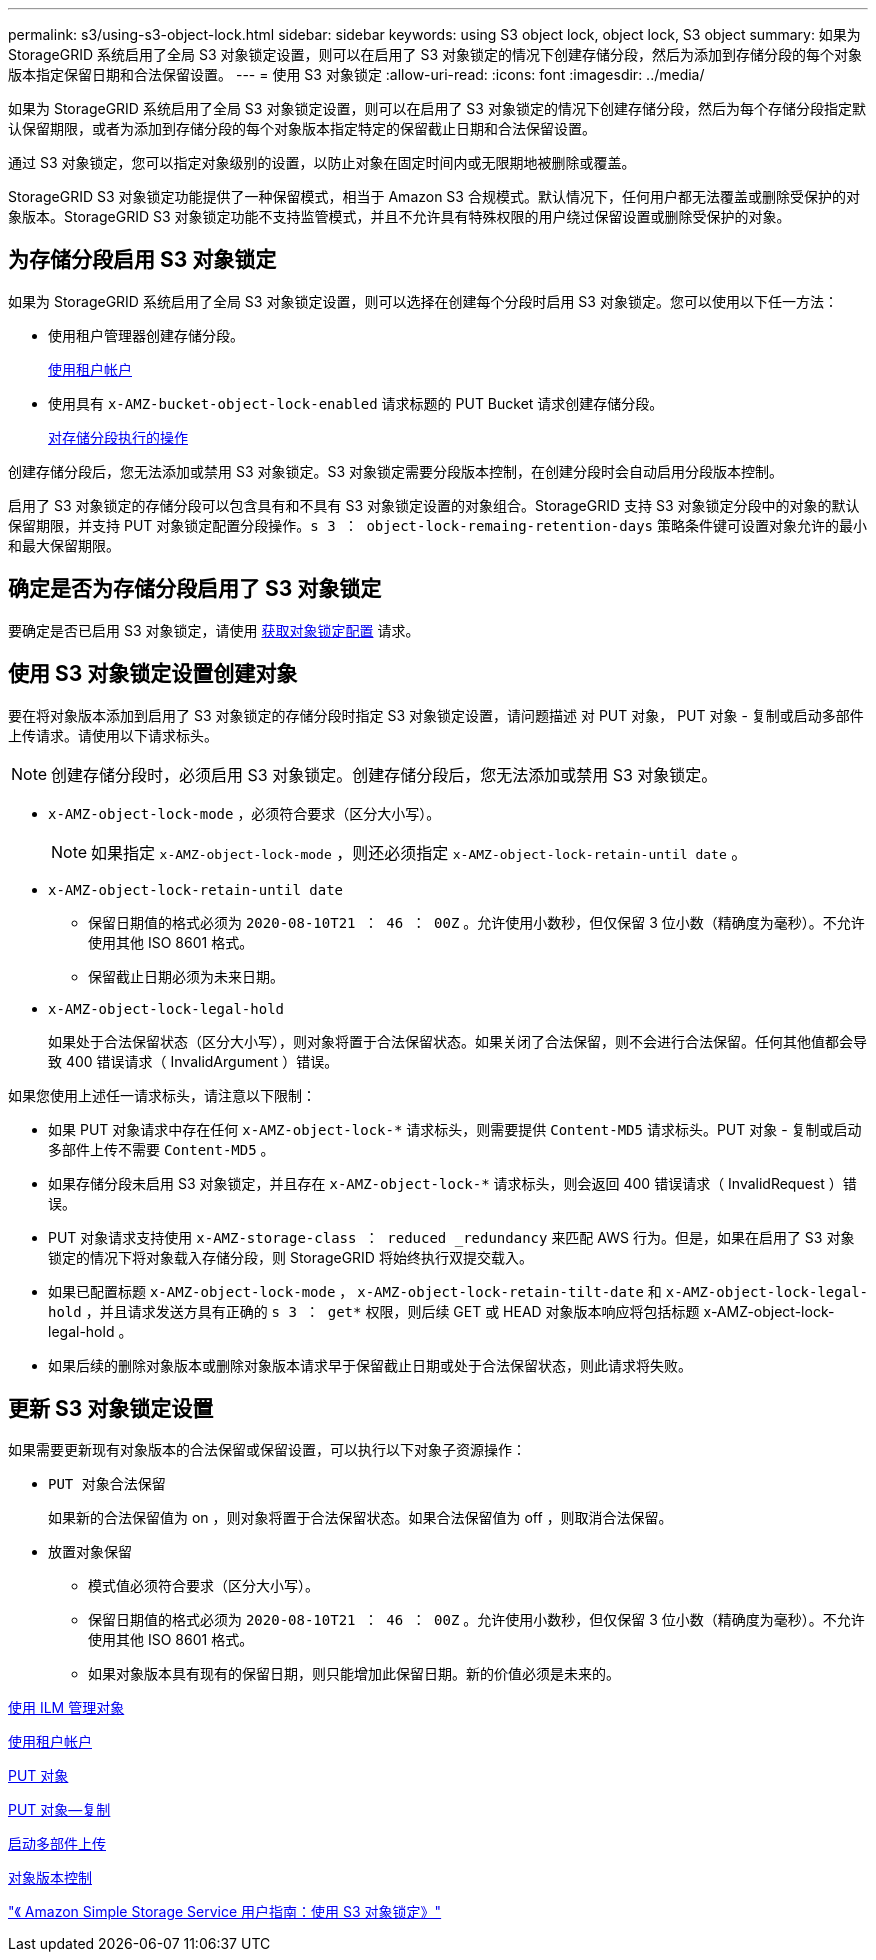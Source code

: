 ---
permalink: s3/using-s3-object-lock.html 
sidebar: sidebar 
keywords: using S3 object lock, object lock, S3 object 
summary: 如果为 StorageGRID 系统启用了全局 S3 对象锁定设置，则可以在启用了 S3 对象锁定的情况下创建存储分段，然后为添加到存储分段的每个对象版本指定保留日期和合法保留设置。 
---
= 使用 S3 对象锁定
:allow-uri-read: 
:icons: font
:imagesdir: ../media/


[role="lead"]
如果为 StorageGRID 系统启用了全局 S3 对象锁定设置，则可以在启用了 S3 对象锁定的情况下创建存储分段，然后为每个存储分段指定默认保留期限，或者为添加到存储分段的每个对象版本指定特定的保留截止日期和合法保留设置。

通过 S3 对象锁定，您可以指定对象级别的设置，以防止对象在固定时间内或无限期地被删除或覆盖。

StorageGRID S3 对象锁定功能提供了一种保留模式，相当于 Amazon S3 合规模式。默认情况下，任何用户都无法覆盖或删除受保护的对象版本。StorageGRID S3 对象锁定功能不支持监管模式，并且不允许具有特殊权限的用户绕过保留设置或删除受保护的对象。



== 为存储分段启用 S3 对象锁定

如果为 StorageGRID 系统启用了全局 S3 对象锁定设置，则可以选择在创建每个分段时启用 S3 对象锁定。您可以使用以下任一方法：

* 使用租户管理器创建存储分段。
+
xref:../tenant/index.adoc[使用租户帐户]

* 使用具有 `x-AMZ-bucket-object-lock-enabled` 请求标题的 PUT Bucket 请求创建存储分段。
+
xref:operations-on-buckets.adoc[对存储分段执行的操作]



创建存储分段后，您无法添加或禁用 S3 对象锁定。S3 对象锁定需要分段版本控制，在创建分段时会自动启用分段版本控制。

启用了 S3 对象锁定的存储分段可以包含具有和不具有 S3 对象锁定设置的对象组合。StorageGRID 支持 S3 对象锁定分段中的对象的默认保留期限，并支持 PUT 对象锁定配置分段操作。`s 3 ： object-lock-remaing-retention-days` 策略条件键可设置对象允许的最小和最大保留期限。



== 确定是否为存储分段启用了 S3 对象锁定

要确定是否已启用 S3 对象锁定，请使用 xref:../s3/use-s3-object-lock-default-bucket-retention.adoc#get-object-lock-configuration[获取对象锁定配置] 请求。



== 使用 S3 对象锁定设置创建对象

要在将对象版本添加到启用了 S3 对象锁定的存储分段时指定 S3 对象锁定设置，请问题描述 对 PUT 对象， PUT 对象 - 复制或启动多部件上传请求。请使用以下请求标头。


NOTE: 创建存储分段时，必须启用 S3 对象锁定。创建存储分段后，您无法添加或禁用 S3 对象锁定。

* `x-AMZ-object-lock-mode` ，必须符合要求（区分大小写）。
+

NOTE: 如果指定 `x-AMZ-object-lock-mode` ，则还必须指定 `x-AMZ-object-lock-retain-until date` 。

* `x-AMZ-object-lock-retain-until date`
+
** 保留日期值的格式必须为 `2020-08-10T21 ： 46 ： 00Z` 。允许使用小数秒，但仅保留 3 位小数（精确度为毫秒）。不允许使用其他 ISO 8601 格式。
** 保留截止日期必须为未来日期。


* `x-AMZ-object-lock-legal-hold`
+
如果处于合法保留状态（区分大小写），则对象将置于合法保留状态。如果关闭了合法保留，则不会进行合法保留。任何其他值都会导致 400 错误请求（ InvalidArgument ）错误。



如果您使用上述任一请求标头，请注意以下限制：

* 如果 PUT 对象请求中存在任何 `x-AMZ-object-lock-*` 请求标头，则需要提供 `Content-MD5` 请求标头。PUT 对象 - 复制或启动多部件上传不需要 `Content-MD5` 。
* 如果存储分段未启用 S3 对象锁定，并且存在 `x-AMZ-object-lock-*` 请求标头，则会返回 400 错误请求（ InvalidRequest ）错误。
* PUT 对象请求支持使用 `x-AMZ-storage-class ： reduced _redundancy` 来匹配 AWS 行为。但是，如果在启用了 S3 对象锁定的情况下将对象载入存储分段，则 StorageGRID 将始终执行双提交载入。
* 如果已配置标题 `x-AMZ-object-lock-mode` ， `x-AMZ-object-lock-retain-tilt-date` 和 `x-AMZ-object-lock-legal-hold` ，并且请求发送方具有正确的 `s 3 ： get*` 权限，则后续 GET 或 HEAD 对象版本响应将包括标题 x-AMZ-object-lock-legal-hold 。
* 如果后续的删除对象版本或删除对象版本请求早于保留截止日期或处于合法保留状态，则此请求将失败。




== 更新 S3 对象锁定设置

如果需要更新现有对象版本的合法保留或保留设置，可以执行以下对象子资源操作：

* `PUT 对象合法保留`
+
如果新的合法保留值为 on ，则对象将置于合法保留状态。如果合法保留值为 off ，则取消合法保留。

* `放置对象保留`
+
** 模式值必须符合要求（区分大小写）。
** 保留日期值的格式必须为 `2020-08-10T21 ： 46 ： 00Z` 。允许使用小数秒，但仅保留 3 位小数（精确度为毫秒）。不允许使用其他 ISO 8601 格式。
** 如果对象版本具有现有的保留日期，则只能增加此保留日期。新的价值必须是未来的。




xref:../ilm/index.adoc[使用 ILM 管理对象]

xref:../tenant/index.adoc[使用租户帐户]

xref:put-object.adoc[PUT 对象]

xref:put-object-copy.adoc[PUT 对象—复制]

xref:initiate-multipart-upload.adoc[启动多部件上传]

xref:object-versioning.adoc[对象版本控制]

https://docs.aws.amazon.com/AmazonS3/latest/userguide/object-lock.html["《 Amazon Simple Storage Service 用户指南：使用 S3 对象锁定》"^]
